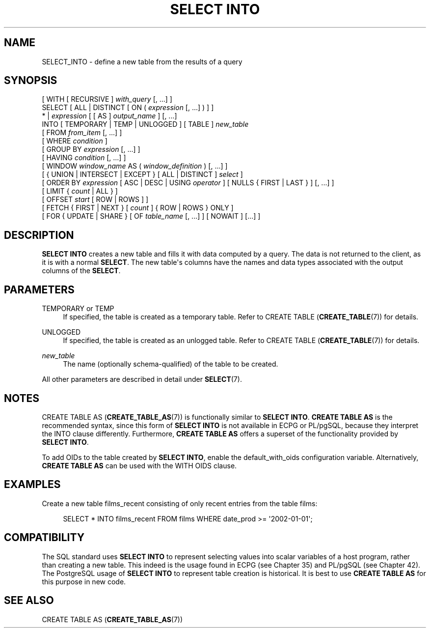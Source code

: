 '\" t
.\"     Title: SELECT INTO
.\"    Author: The PostgreSQL Global Development Group
.\" Generator: DocBook XSL Stylesheets v1.79.1 <http://docbook.sf.net/>
.\"      Date: 2018
.\"    Manual: PostgreSQL 10.6 Documentation
.\"    Source: PostgreSQL 10.6
.\"  Language: English
.\"
.TH "SELECT INTO" "7" "2018" "PostgreSQL 10.6" "PostgreSQL 10.6 Documentation"
.\" -----------------------------------------------------------------
.\" * Define some portability stuff
.\" -----------------------------------------------------------------
.\" ~~~~~~~~~~~~~~~~~~~~~~~~~~~~~~~~~~~~~~~~~~~~~~~~~~~~~~~~~~~~~~~~~
.\" http://bugs.debian.org/507673
.\" http://lists.gnu.org/archive/html/groff/2009-02/msg00013.html
.\" ~~~~~~~~~~~~~~~~~~~~~~~~~~~~~~~~~~~~~~~~~~~~~~~~~~~~~~~~~~~~~~~~~
.ie \n(.g .ds Aq \(aq
.el       .ds Aq '
.\" -----------------------------------------------------------------
.\" * set default formatting
.\" -----------------------------------------------------------------
.\" disable hyphenation
.nh
.\" disable justification (adjust text to left margin only)
.ad l
.\" -----------------------------------------------------------------
.\" * MAIN CONTENT STARTS HERE *
.\" -----------------------------------------------------------------
.SH "NAME"
SELECT_INTO \- define a new table from the results of a query
.SH "SYNOPSIS"
.sp
.nf
[ WITH [ RECURSIVE ] \fIwith_query\fR [, \&.\&.\&.] ]
SELECT [ ALL | DISTINCT [ ON ( \fIexpression\fR [, \&.\&.\&.] ) ] ]
    * | \fIexpression\fR [ [ AS ] \fIoutput_name\fR ] [, \&.\&.\&.]
    INTO [ TEMPORARY | TEMP | UNLOGGED ] [ TABLE ] \fInew_table\fR
    [ FROM \fIfrom_item\fR [, \&.\&.\&.] ]
    [ WHERE \fIcondition\fR ]
    [ GROUP BY \fIexpression\fR [, \&.\&.\&.] ]
    [ HAVING \fIcondition\fR [, \&.\&.\&.] ]
    [ WINDOW \fIwindow_name\fR AS ( \fIwindow_definition\fR ) [, \&.\&.\&.] ]
    [ { UNION | INTERSECT | EXCEPT } [ ALL | DISTINCT ] \fIselect\fR ]
    [ ORDER BY \fIexpression\fR [ ASC | DESC | USING \fIoperator\fR ] [ NULLS { FIRST | LAST } ] [, \&.\&.\&.] ]
    [ LIMIT { \fIcount\fR | ALL } ]
    [ OFFSET \fIstart\fR [ ROW | ROWS ] ]
    [ FETCH { FIRST | NEXT } [ \fIcount\fR ] { ROW | ROWS } ONLY ]
    [ FOR { UPDATE | SHARE } [ OF \fItable_name\fR [, \&.\&.\&.] ] [ NOWAIT ] [\&.\&.\&.] ]
.fi
.SH "DESCRIPTION"
.PP
\fBSELECT INTO\fR
creates a new table and fills it with data computed by a query\&. The data is not returned to the client, as it is with a normal
\fBSELECT\fR\&. The new table\*(Aqs columns have the names and data types associated with the output columns of the
\fBSELECT\fR\&.
.SH "PARAMETERS"
.PP
TEMPORARY or TEMP
.RS 4
If specified, the table is created as a temporary table\&. Refer to
CREATE TABLE (\fBCREATE_TABLE\fR(7))
for details\&.
.RE
.PP
UNLOGGED
.RS 4
If specified, the table is created as an unlogged table\&. Refer to
CREATE TABLE (\fBCREATE_TABLE\fR(7))
for details\&.
.RE
.PP
\fInew_table\fR
.RS 4
The name (optionally schema\-qualified) of the table to be created\&.
.RE
.PP
All other parameters are described in detail under
\fBSELECT\fR(7)\&.
.SH "NOTES"
.PP
CREATE TABLE AS (\fBCREATE_TABLE_AS\fR(7))
is functionally similar to
\fBSELECT INTO\fR\&.
\fBCREATE TABLE AS\fR
is the recommended syntax, since this form of
\fBSELECT INTO\fR
is not available in
ECPG
or
PL/pgSQL, because they interpret the
INTO
clause differently\&. Furthermore,
\fBCREATE TABLE AS\fR
offers a superset of the functionality provided by
\fBSELECT INTO\fR\&.
.PP
To add OIDs to the table created by
\fBSELECT INTO\fR, enable the
default_with_oids
configuration variable\&. Alternatively,
\fBCREATE TABLE AS\fR
can be used with the
WITH OIDS
clause\&.
.SH "EXAMPLES"
.PP
Create a new table
films_recent
consisting of only recent entries from the table
films:
.sp
.if n \{\
.RS 4
.\}
.nf
SELECT * INTO films_recent FROM films WHERE date_prod >= \*(Aq2002\-01\-01\*(Aq;
.fi
.if n \{\
.RE
.\}
.SH "COMPATIBILITY"
.PP
The SQL standard uses
\fBSELECT INTO\fR
to represent selecting values into scalar variables of a host program, rather than creating a new table\&. This indeed is the usage found in
ECPG
(see
Chapter\ \&35) and
PL/pgSQL
(see
Chapter\ \&42)\&. The
PostgreSQL
usage of
\fBSELECT INTO\fR
to represent table creation is historical\&. It is best to use
\fBCREATE TABLE AS\fR
for this purpose in new code\&.
.SH "SEE ALSO"
CREATE TABLE AS (\fBCREATE_TABLE_AS\fR(7))
